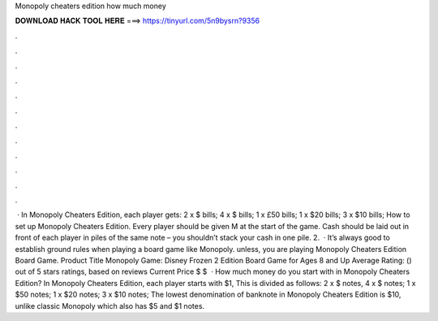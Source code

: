 Monopoly cheaters edition how much money

𝐃𝐎𝐖𝐍𝐋𝐎𝐀𝐃 𝐇𝐀𝐂𝐊 𝐓𝐎𝐎𝐋 𝐇𝐄𝐑𝐄 ===> https://tinyurl.com/5n9bysrn?9356

.

.

.

.

.

.

.

.

.

.

.

.

 · In Monopoly Cheaters Edition, each player gets: 2 x $ bills; 4 x $ bills; 1 x £50 bills; 1 x $20 bills; 3 x $10 bills; How to set up Monopoly Cheaters Edition. Every player should be given M at the start of the game. Cash should be laid out in front of each player in piles of the same note – you shouldn’t stack your cash in one pile. 2.  · It’s always good to establish ground rules when playing a board game like Monopoly. unless, you are playing Monopoly Cheaters Edition Board Game. Product Title Monopoly Game: Disney Frozen 2 Edition Board Game for Ages 8 and Up Average Rating: () out of 5 stars ratings, based on reviews Current Price $ $   · How much money do you start with in Monopoly Cheaters Edition? In Monopoly Cheaters Edition, each player starts with $1, This is divided as follows: 2 x $ notes, 4 x $ notes; 1 x $50 notes; 1 x $20 notes; 3 x $10 notes; The lowest denomination of banknote in Monopoly Cheaters Edition is $10, unlike classic Monopoly which also has $5 and $1 notes.